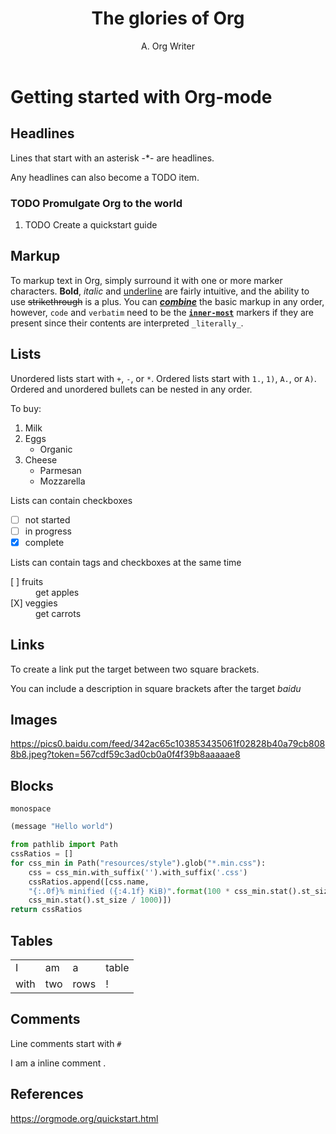#+title: The glories of Org
#+author: A. Org Writer
* Getting started with Org-mode

** Headlines

Lines that start with an asterisk -*- are headlines.

Any headlines can also become a TODO item.

*** TODO Promulgate Org to the world
**** TODO Create a quickstart guide

** Markup

To markup text in Org, simply surround it with one or more marker characters. 
*Bold*, /italic/ and _underline_ are fairly intuitive, and the ability to use
+strikethrough+ is a plus. You can _/*combine*/_ the basic markup in any
order, however, ~code~ and =verbatim= need to be the *_~inner-most~_* markers
if they are present since their contents are interpreted =_literally_=.

** Lists

Unordered lists start with ~+~, ~-~, or ~*~. Ordered lists start with ~1.~, ~1)~, ~A.~, or ~A)~. Ordered and 
unordered bullets can be nested in any order.

To buy:

1. Milk
2. Eggs
   - Organic
3. Cheese
   + Parmesan
   + Mozzarella

Lists can contain checkboxes

- [ ] not started
- [-] in progress
- [X] complete

Lists can contain tags and checkboxes at the same time

- [ ] fruits :: get apples
- [X] veggies :: get carrots    

** Links

To create a link put the target between two square brackets.

You can include a description in square brackets after the target [[baidu.com][baidu]]

** Images

[[https://orgmode.org/resources/img/org-mode-unicorn.svg]]

[[https://pics0.baidu.com/feed/342ac65c103853435061f02828b40a79cb8088b8.jpeg?token=567cdf59c3ad0cb0a0f4f39b8aaaaae8]]

** Blocks

#+BEGIN_EXAMPLE
monospace
#+END_EXAMPLE

#+BEGIN_SRC emacs-lisp
(message "Hello world")
#+END_SRC

#+begin_src python
from pathlib import Path
cssRatios = []
for css_min in Path("resources/style").glob("*.min.css"):
    css = css_min.with_suffix('').with_suffix('.css')
    cssRatios.append([css.name,
    "{:.0f}% minified ({:4.1f} KiB)".format(100 * css_min.stat().st_size / css.stat().st_size,
    css_min.stat().st_size / 1000)])
return cssRatios
#+end_src

** Tables

| I    | am  | a    | table |
| with | two | rows | !     |

** Comments

Line comments start with ~#~

# I am a comment

I am a inline comment @@comment: like so@@.



** References

[[https://orgmode.org/quickstart.html]]
